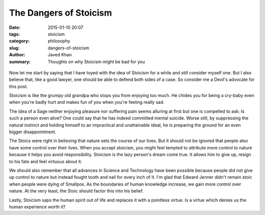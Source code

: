 The Dangers of Stoicism
#######################

:date: 2015-01-10 20:07
:tags: stoicism
:category: philosophy
:slug: dangers-of-stoicism
:author: Javed Khan
:summary: Thoughts on why Stoicism might be bad for you

.. figure:: |filename|/images/bad-decisions.png
   :align: center
   :alt: Bad Decisions
   :target: |filename|/images/bad-decisions.png

Now let me start by saying that I have toyed with the idea of Stoicism for a
while and still consider myself one. But I also believe that, like a good
lawyer, one should be able to defend both sides of a case. So consider me a
Devil's advocate for this post.

Stoicism is like the grumpy old grandpa who stops you from enjoying too much.
He chides you for being a cry-baby even when you're badly hurt and makes fun of
you when you're feeling really sad.

The idea of a Sage neither enjoying pleasure nor suffering pain seems alluring
at first but one is compelled to ask: Is such a person even alive? One could
say that he has indeed committed mental suicide. Worse still, by suppressing
the natural instinct and holding himself to an impractical and unattainable
ideal, he is preparing the ground for an even bigger disappointment.

The Stoics were right in believing that nature sets the course of our lives.
But it should not be ignored that people also have some control over their
lives. When you accept stoicism, you might feel tempted to attribute more
control to nature because it helps you avoid responsibility.  Stoicism is the
lazy person's dream come true. It allows him to give up, resign to his fate and
feel virtuous about it.

We should also remember that all advances in Science and Technology have been
possible because people did not give up control to nature but instead fought
tooth and nail for every inch of it. I'm glad that Edward Jenner didn't remain
stoic when people were dying of Smallpox. As the boundaries of human knowledge
increase, we gain more control over nature. At the very least, the Stoic should
factor this into his belief.

Lastly, Stoicism saps the human spirit out of life and replaces it with a
pointless virtue. Is a virtue which denies us the human experience worth it?
